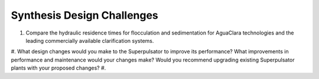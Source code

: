 .. _title_Synthesis_DC:

***************************
Synthesis Design Challenges
***************************

#. Compare the hydraulic residence times for flocculation and sedimentation for AguaClara technologies and the leading commercially available clarification systems.
#. What design changes would you make to the Superpulsator to improve its performance? What improvements in performance and maintenance  would your changes make? Would you recommend upgrading existing Superpulsator plants with your proposed changes?
#. 
